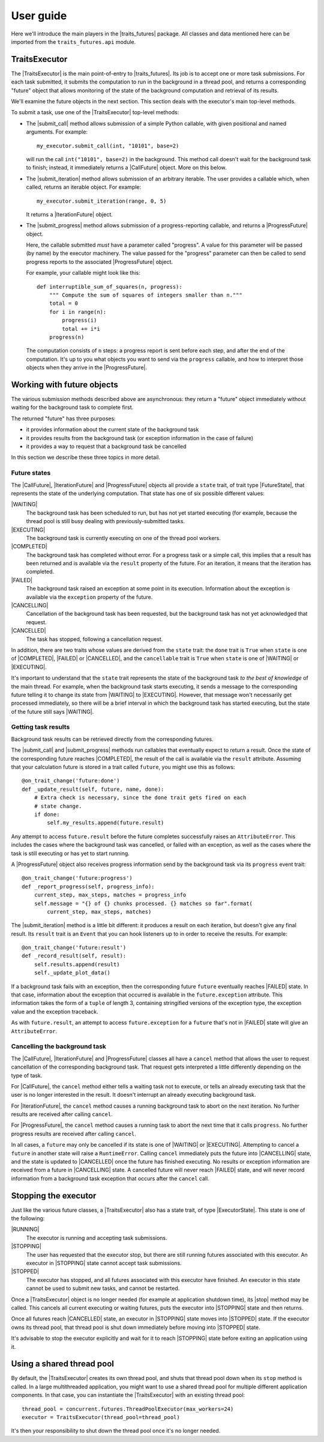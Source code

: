 User guide
==========

Here we'll introduce the main players in the |traits_futures| package. All
classes and data mentioned here can be imported from the ``traits_futures.api``
module.

TraitsExecutor
--------------

The |TraitsExecutor| is the main point-of-entry to |traits_futures|. Its job is
to accept one or more task submissions. For each task submitted, it submits the
computation to run in the background in a thread pool, and returns a
corresponding "future" object that allows monitoring of the state of the
background computation and retrieval of its results.

We'll examine the future objects in the next section. This section deals with
the executor's main top-level methods.

To submit a task, use one of the |TraitsExecutor| top-level methods:

- The |submit_call| method allows submission of a simple Python callable, with
  given positional and named arguments. For example::

    my_executor.submit_call(int, "10101", base=2)

  will run the call ``int("10101", base=2)`` in the background. This method
  call doesn't wait for the background task to finish; instead, it immediately
  returns a |CallFuture| object. More on this below.

- The |submit_iteration| method allows submission of an arbitrary iterable. The
  user provides a callable which, when called, returns an iterable object. For
  example::

    my_executor.submit_iteration(range, 0, 5)

  It returns a |IterationFuture| object.

- The |submit_progress| method allows submission of a progress-reporting
  callable, and returns a |ProgressFuture| object.

  Here, the callable submitted *must* have a parameter called "progress".
  A value for this parameter will be passed (by name) by the executor
  machinery. The value passed for the "progress" parameter can then be
  called to send progress reports to the associated |ProgressFuture| object.

  For example, your callable might look like this::

    def interruptible_sum_of_squares(n, progress):
        """ Compute the sum of squares of integers smaller than n."""
        total = 0
        for i in range(n):
            progress(i)
            total += i*i
        progress(n)

  The computation consists of ``n`` steps: a progress report is sent
  before each step, and after the end of the computation. It's up to
  you what objects you want to send via the ``progress`` callable, and
  how to interpret those objects when they arrive in the |ProgressFuture|.


Working with future objects
---------------------------

The various submission methods described above are asynchronous: they return a
"future" object immediately without waiting for the background task to complete
first.

The returned "future" has three purposes:

- it provides information about the current state of the background task
- it provides results from the background task (or exception information in the
  case of failure)
- it provides a way to request that a background task be cancelled

In this section we describe these three topics in more detail.

Future states
~~~~~~~~~~~~~

The |CallFuture|, |IterationFuture| and |ProgressFuture| objects all provide a
``state`` trait, of trait type |FutureState|, that represents the state of the
underlying computation. That state has one of six possible different values:

|WAITING|
   The background task has been scheduled to run, but has not yet started
   executing (for example, because the thread pool is still busy dealing
   with previously-submitted tasks.

|EXECUTING|
   The background task is currently executing on one of the thread pool
   workers.

|COMPLETED|
   The background task has completed without error. For a progress task or a
   simple call, this implies that a result has been returned and is available
   via the ``result`` property of the future. For an iteration, it means that
   the iteration has completed.

|FAILED|
   The background task raised an exception at some point in its execution.
   Information about the exception is available via the ``exception`` property
   of the future.

|CANCELLING|
   Cancellation of the background task has been requested, but the background
   task has not yet acknowledged that request.

|CANCELLED|
   The task has stopped, following a cancellation request.

In addition, there are two traits whose values are derived from the ``state``
trait: the ``done`` trait is ``True`` when ``state`` is one of |COMPLETED|,
|FAILED| or |CANCELLED|, and the ``cancellable`` trait is ``True`` when
``state`` is one of |WAITING| or |EXECUTING|.

It's important to understand that the ``state`` trait represents the state of
the background task *to the best of knowledge* of the main thread. For example,
when the background task starts executing, it sends a message to the
corresponding future telling it to change its state from |WAITING| to
|EXECUTING|. However, that message won't necessarily get processed immediately,
so there will be a brief interval in which the background task has started
executing, but the state of the future still says |WAITING|.


Getting task results
~~~~~~~~~~~~~~~~~~~~

Background task results can be retrieved directly from the corresponding
futures.

The |submit_call| and |submit_progress| methods run callables that eventually
expect to return a result. Once the state of the corresponding future reaches
|COMPLETED|, the result of the call is available via the ``result`` attribute.
Assuming that your calculation future is stored in a trait called ``future``,
you might use this as follows::

    @on_trait_change('future:done')
    def _update_result(self, future, name, done):
        # Extra check is necessary, since the done trait gets fired on each
        # state change.
        if done:
            self.my_results.append(future.result)

Any attempt to access ``future.result`` before the future completes
successfully raises an ``AttributeError``. This includes the cases where
the background task was cancelled, or failed with an exception, as well
as the cases where the task is still executing or has yet to start running.

A |ProgressFuture| object also receives progress information send by the
background task via its ``progress`` event trait::

    @on_trait_change('future:progress')
    def _report_progress(self, progress_info):
        current_step, max_steps, matches = progress_info
        self.message = "{} of {} chunks processed. {} matches so far".format(
            current_step, max_steps, matches)

The |submit_iteration| method is a little bit different: it produces a result
on each iteration, but doesn't give any final result. Its ``result`` trait is
an ``Event`` that you can hook listeners up to in order to receive the
results. For example::

    @on_trait_change('future:result')
    def _record_result(self, result):
        self.results.append(result)
        self._update_plot_data()

If a background task fails with an exception, then the corresponding
future ``future`` eventually reaches |FAILED| state. In that case,
information about the exception that occurred is available in the
``future.exception`` attribute. This information takes the form of
a ``tuple`` of length 3, containing stringified versions of the
exception type, the exception value and the exception traceback.

As with ``future.result``, an attempt to access ``future.exception`` for a
``future`` that's not in |FAILED| state will give an ``AttributeError``.


Cancelling the background task
~~~~~~~~~~~~~~~~~~~~~~~~~~~~~~

The |CallFuture|, |IterationFuture| and |ProgressFuture| classes all have a
``cancel`` method that allows the user to request cancellation of the
corresponding background task. That request gets interpreted a little
differently depending on the type of task.

For |CallFuture|, the ``cancel`` method either tells a waiting task
not to execute, or tells an already executing task that the user
is no longer interested in the result. It doesn't interrupt an
already executing background task.

For |IterationFuture|, the ``cancel`` method causes a running
background task to abort on the next iteration. No further results
are received after calling ``cancel``.

For |ProgressFuture|, the ``cancel`` method causes a running
task to abort the next time that it calls ``progress``. No further
progress results are received after calling ``cancel``.

In all cases, a ``future`` may only be cancelled if its state is
one of |WAITING| or |EXECUTING|. Attempting to cancel a ``future``
in another state will raise a ``RuntimeError``. Calling ``cancel``
immediately puts the future into |CANCELLING| state, and the
state is updated to |CANCELLED| once the future has finished
executing. No results or exception information are received
from a future in |CANCELLING| state. A cancelled future will
never reach |FAILED| state, and will never record information
from a background task exception that occurs after the ``cancel``
call.


Stopping the executor
---------------------

Just like the various future classes, a |TraitsExecutor| also has a state
trait, of type |ExecutorState|. This state is one of the following:

|RUNNING|
   The executor is running and accepting task submissions.
|STOPPING|
   The user has requested that the executor stop, but there are still
   running futures associated with this executor. An executor in |STOPPING|
   state cannot accept task submissions.
|STOPPED|
   The executor has stopped, and all futures associated with this
   executor have finished. An executor in this state cannot be
   used to submit new tasks, and cannot be restarted.

Once a |TraitsExecutor| object is no longer needed (for example at application
shutdown time), its |stop| method may be called. This cancels all current
executing or waiting futures, puts the executor into |STOPPING| state and then
returns.

Once all futures reach |CANCELLED| state, an executor in |STOPPING| state moves
into |STOPPED| state. If the executor owns its thread pool, that thread pool is
shut down immediately before moving into |STOPPED| state.

It's advisable to stop the executor explicitly and wait for it to reach
|STOPPING| state before exiting an application using it.


Using a shared thread pool
--------------------------

By default, the |TraitsExecutor| creates its own thread pool, and shuts that
thread pool down when its ``stop`` method is called. In a large multithreaded
application, you might want to use a shared thread pool for multiple different
application components. In that case, you can instantiate the |TraitsExecutor|
with an existing thread pool::

    thread_pool = concurrent.futures.ThreadPoolExecutor(max_workers=24)
    executor = TraitsExecutor(thread_pool=thread_pool)

It's then your responsibility to shut down the thread pool once it's no longer
needed.

..
   subsitutions

.. |traits_futures| replace:: :mod:`traits_futures`

.. |TraitsExecutor| replace:: :class:`~traits_futures.traits_executor.TraitsExecutor`
.. |submit_call| replace:: :meth:`~traits_futures.traits_executor.TraitsExecutor.submit_call`
.. |submit_iteration| replace:: :meth:`~traits_futures.traits_executor.TraitsExecutor.submit_iteration`
.. |submit_progress| replace:: :meth:`~traits_futures.traits_executor.TraitsExecutor.submit_progress`
.. |stop| replace:: :meth:`~traits_futures.traits_executor.TraitsExecutor.stop`

.. |ExecutorState| replace:: :meth:`~traits_futures.traits_executor.ExecutorState`
.. |RUNNING| replace:: :meth:`~traits_futures.traits_executor.RUNNING`
.. |STOPPING| replace:: :meth:`~traits_futures.traits_executor.STOPPING`
.. |STOPPED| replace:: :meth:`~traits_futures.traits_executor.STOPPED`

.. |CallFuture| replace:: :class:`~traits_futures.background_call.CallFuture`
.. |IterationFuture| replace:: :class:`~traits_futures.background_iteration.IterationFuture`
.. |ProgressFuture| replace:: :class:`~traits_futures.background_progress.ProgressFuture`

.. |FutureState| replace:: :data:`~traits_futures.future_states.FutureState`
.. |WAITING| replace:: :data:`~traits_futures.future_states.WAITING`
.. |EXECUTING| replace:: :data:`~traits_futures.future_states.EXECUTING`
.. |COMPLETED| replace:: :data:`~traits_futures.future_states.COMPLETED`
.. |FAILED| replace:: :data:`~traits_futures.future_states.FAILED`
.. |CANCELLING| replace:: :data:`~traits_futures.future_states.CANCELLING`
.. |CANCELLED| replace:: :data:`~traits_futures.future_states.CANCELLED`
